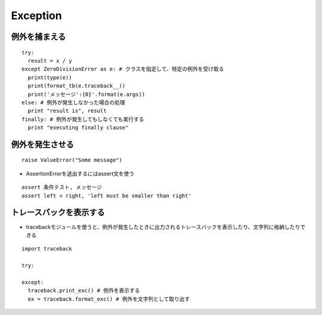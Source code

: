 ===========
Exception
===========

例外を捕まえる
================

::

  try:
    result = x / y
  except ZeroDivisionError as e: # クラスを指定して、特定の例外を受け取る
    print(type(e))
    print(format_tb(e.traceback__))
    print('メッセージ':{0}'.format(e.args))
  else: # 例外が発生しなかった場合の処理
    print "result is", result
  finally: # 例外が発生してもしなくても実行する
    print "executing finally clause"


例外を発生させる
==================

::

  raise ValueError("Some message")


* AssertionErrorを送出するにはassert文を使う

::

  assert 条件テスト, メッセージ
  assert left < right, 'left must be smaller than right'


トレースバックを表示する
==========================

* tracebackモジュールを使うと、例外が発生したときに出力されるトレースバックを表示したり、文字列に格納したりできる

::

  import traceback

  try:

  except:
    traceback.print_exc() # 例外を表示する
    ex = traceback.format_exc() # 例外を文字列として取り出す


